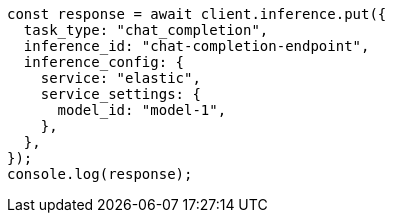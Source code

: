 // This file is autogenerated, DO NOT EDIT
// Use `node scripts/generate-docs-examples.js` to generate the docs examples

[source, js]
----
const response = await client.inference.put({
  task_type: "chat_completion",
  inference_id: "chat-completion-endpoint",
  inference_config: {
    service: "elastic",
    service_settings: {
      model_id: "model-1",
    },
  },
});
console.log(response);
----

